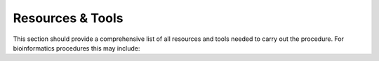 Resources & Tools
========================================

This section should provide a comprehensive list of all resources and tools needed to carry out the procedure. For bioinformatics procedures this may include:

.. dropdown:: Hardware

   - Workstation or computer type
   - Minimum specifications (CPU, RAM, storage)
   - Servers or network drives used

.. dropdown:: Software

   - Name and version
   - Purpose in the workflow
   - Access method (SSH client, GUI, command-line)

.. dropdown:: Network / Server Access

   - Required internal or remote connections
   - Permissions or credentials needed
   - VPN or secure tunnel requirements

.. dropdown:: Reference Data / Databases

   - Database name and version/date
   - Access location or URL
   - Reason for selection (e.g., curated, gold-standard)

.. admonition:: Example: HIV antiviral resistance
    The following equipment, software, and reference data are required to perform this procedure:
    - **Computer hardware:** PC or equivalent workstation capable of accessing the sequence server.
    - **Software:** SSH client software such as PuTTY, MobaXterm, or Windows Subsystem for Linux (WSL) for connecting to the laboratory’s sequence server.
    - **Network access:** Access to the laboratory’s network with the sequence server mapped as a network drive.
    - **Internet access:** Required to access the Stanford HIV Drug Resistance Database (https://hivdb.stanford.edu/). This database is selected because it is the current internationally recognised gold standard for HIV drug resistance typing.
